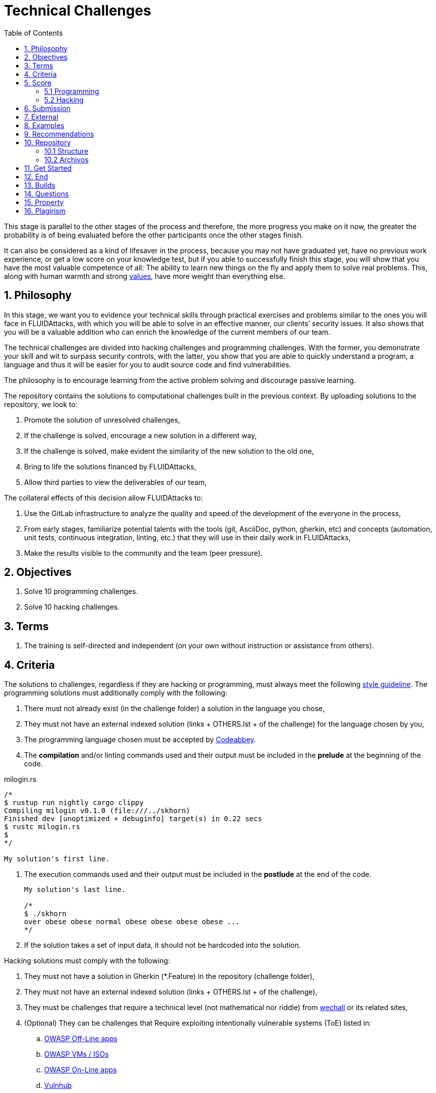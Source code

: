 :slug: careers/technical-challenges/
:category: careers
:description: The main goal of the following page is to inform potential talents and people interested in working with us about our selection process. The technical challenges stage intends to assess the competences of the candidate through programming and hacking exercises.
:keywords: FLUID, Careers, Selection, Process, Technical Challenges, Training.
:toc: yes
:translate: empleos/retos-tecnicos/

= Technical Challenges

This stage is parallel to the other stages of the process and
therefore, the more progress you make on it now,
the greater the probability is
of being evaluated before the other participants
once the other stages finish.

It can also be considered as a kind of lifesaver in the process,
because you may not have graduated yet,
have no previous work experience,
or get a low score on your knowledge test,
but if you able to successfully finish this stage,
you will show that you have the most valuable competence of all:
The ability to learn new things on the fly and
apply them to solve real problems.
This, along with human warmth and
strong [button]#link:../../values[values]#,
have more weight than everything else.

== 1. Philosophy

In this stage, we want you to evidence your technical skills
through practical exercises and problems
similar to the ones you will face in +FLUIDAttacks+,
with which you will be able to solve in an effective manner,
our clients’ security issues.
It also shows that you will be a valuable addition
who can enrich the knowledge of the current members of our team.

The technical challenges are divided into +hacking+ challenges
and programming challenges.
With the former, you demonstrate your skill and wit
to surpass security controls, with the latter,
you show that you are able to quickly understand a program,
a language and thus it will be easier for you to audit source code
and find vulnerabilities.

The philosophy is to encourage learning
from the active problem solving and
discourage passive learning.

The repository contains the solutions to computational challenges
built in the previous context.
By uploading solutions to the repository,
we look to:

. Promote the solution of unresolved challenges,

. If the challenge is solved,
encourage a new solution in a different way,

. If the challenge is solved,
make evident the similarity of the new solution to the old one,

. Bring to life the solutions financed by +FLUIDAttacks+,

. Allow third parties to view the deliverables of our team,

The collateral effects of this decision allow +FLUIDAttacks+ to:

. Use the +GitLab+ infrastructure to analyze the quality and
speed of the development
of the everyone in the process,

. From early stages,
familiarize potential talents with the tools
(+git+, +AsciiDoc+, +python+, +gherkin+, etc) and
concepts (automation, unit tests, continuous integration, +linting+, etc.) that
they will use in their daily work in +FLUIDAttacks+,

. Make the results visible to the community and
the team (peer pressure).

== 2. Objectives

. Solve +10+ programming challenges.

. Solve +10+ hacking challenges.

== 3. Terms

. The training is self-directed and
independent (on your own without instruction or assistance from others).

== 4. Criteria

The solutions to challenges,
regardless if they are hacking or programming,
must always meet the following [button]#link:../../style/#font[style guideline]#.
The programming solutions
must additionally comply with the following:

. There must not already exist (in the challenge folder)
a solution in the language you chose,
. They must not have an external indexed solution
(links + OTHERS.lst + of the challenge) for the language chosen by you,
. The programming language chosen must be accepted by [button]#link:http://www.codeabbey.com/[Codeabbey]#.
. The *compilation* and/or +linting+ commands used and
their output must be included in the *prelude*
at the beginning of the code.

.milogin.rs
[source, rust, linenums]
----

/*
$ rustup run nightly cargo clippy
Compiling milogin v0.1.0 (file:///../skhorn)
Finished dev [unoptimized + debuginfo] target(s) in 0.22 secs
$ rustc milogin.rs
$
*/

My solution's first line.
----
. The execution commands used and
their output must be included in the *postlude*
at the end of the code.
+
[source, rust, linenums]
----
My solution's last line.

/*
$ ./skhorn
over obese obese normal obese obese obese obese ...
*/
----
. If the solution takes a set of input data,
it should not be hardcoded into the solution.

Hacking solutions must comply with the following:

. They must not have a solution in +Gherkin+ (+*.Feature+)
in the repository (challenge folder),
. They must not have an external indexed solution (links + OTHERS.lst + of the challenge),
. They must be challenges that
require a technical level (not mathematical nor riddle) from [button]#link:http://www.wechall.net/[wechall]# or its related sites,
. (Optional) They can be challenges that
Require exploiting intentionally vulnerable systems (+ToE+) listed in:
.. [button]#link:https://www.owasp.org/index.php/OWASP_Vulnerable_Web_Applications_Directory_Project#Off-Line_apps[OWASP Off-Line apps]#
.. [button]#link:https://www.owasp.org/index.php/OWASP_Vulnerable_Web_Applications_Directory_Project#Virtual_Machines_or_ISOs[OWASP VMs / ISOs]#
.. [button]#link:https://www.owasp.org/index.php/OWASP_Vulnerable_Web_Applications_Directory_Project#On-Line_apps[OWASP On-Line apps]#
.. [button]#link:https://www.vulnhub.com/[Vulnhub]#
.  The Gherkin format to be used must strictly meet the [button]#link:../../../en/blog/gherkin-steroids/[the following]#
. All source code in solutions must follow the parameters described in [button]#link:../../style/#font[this guide]#
. The solution must have passed,
without any errors or +warnings+,
through a +linter+ of the corresponding language
in its most rigorous configuration.

== 5. Score

As you go on solving challenges,
you must report your total score, ranking and
score obtained for the specific challenged solved,
which will allow us to follow your progress in this stage.
All this information must be included in the +commit message+
following the format described in the link:#envio[submission requirements]

Here's how to get your scores and
ranking for each platform.

=== 5.1 Programming

. World Ranking

.. In +codeabbey+, go to the “Ranking” tab:
image:ranking-mundial-codeabbey.png[World Ranking - codeabbey]

.. Scroll to the bottom of the page and
there you will find your position in the world ranking:
image:ranking-mundial-codeabbey-2.png[World Ranking - codeabbey]

. Country Ranking

.. While in the “Ranking” rab,
select the country:
image:ranking-colombia-codeabbey.png[Country Ranking]

.. The page doesn’t directly show your position
so you will have to manually count.
To make this easier,
you should take into account that each page shows 50 users.

You must continue to the next page
until you find your username on the ranking board
image:ranking-colombia-codeabbey-2.png[Country Ranking - codeabbey]

=== 5.2 Hacking

image::ranking-wechall.png[Wechall Ranking]


== 6. Submission

The solutions are sent through a +Merge Request+ (+MR+)
to the +master+ branch of the +training+ repository.
Before sending a +MR+
please verify that you meet the following criteria:

. You should only work on a branch
whose name is exactly your username in +gitlab+.
. All files related to a challenge’s solution
must respect the [button]#link:#structure[following structure]#.
. If the solutions requires additional files,
they must be included in the corresponding challenge directory.
. Each challenge solution must be submitted
with +10+ link:#external[external solutions] (+10+ +URLs+ in an +OTHERS.lst+ file).
. The solution and all files associated to it.
must be all sent in +1+ +commit+.
. The +commit+ for each solution must be sent in only +1+ +MR+.
. The +MR+ must only be sent
once your branch has successfully finished integrating (green).
. If the +MR+ is rejected it must not be reopened.
The errors must be fixed and the solution sent in a new +MR+.
. The +commit+ message to send the solution of a challenge
with a complexity of +9.63+, with +17+ previous external solutions (+out+)
and +8+ within the repo (+in+) that took +4.5+ hours to complete
during the challenges phase is as follows:

.commit-msg.txt
[source, text]
----
solution(challenges): codeabbey, 78 (9.63)

- others: 8 in, 17 out, 25 total.
- score: 25665 initial, 25723 final, 58 progress.
- global-rank: 797 initial, 795 final, 2 progress.
- national-rank: 38 initial, 38 final, 0 progress.
- effort: 4.5 hours during challenges phase.
----

== 7. External

The rules for the links (+URLs+)
to external solutions (+OTHERS.lst+) are the following:

. They must be direct links (+HTTP 200+) without redirection (+HTTP 301/302+),
. They don’t need to be solutions to the same challenge you solved,
. They must be +hacking+ links if you solved a +hacking+ challenge,
.. The +OTHERS.lst+ must be new links,
in other words, external solutions to challenges
to which we have no previous external solutions,
.. If you send a +systems+ hacking solution,
the external solutions must also be of +systems hacking+,
. They must be programming solutions if you solved a programming challenge,
.. You must not add external solutions
for a language that already has an external solution,
.. Within the +OTHERS+ of programming solution
the +URLs+ must be ordered alphabetically by extension,
. If it is in +github+ the +URL+ must be to its +raw+ version (link:https://raw.githubusercontent.com/[]),

== 8. Examples

Here are the links to the different types of +MR+:

* +MR+ pending approval: [button]#link:https://gitlab.com/autonomicmind/training/merge_requests?scope=all&utf8=%E2%9C%93&state=opened[click here]#.
* +MR+ which were rejected: [button]#link:https://gitlab.com/autonomicmind/training/merge_requests?scope=all&utf8=%E2%9C%93&state=closed[click here]#.

Examples of +MR+ accepted in the past:

* +Hacking MR+: [button]#link:https://gitlab.com/autonomicmind/training/merge_requests/868/diffs[1]#,
[button]#link:https://gitlab.com/autonomicmind/training/merge_requests/873/diffs[2]#,
[button]#link:https://gitlab.com/autonomicmind/training/merge_requests/703//diffs[3]#

* +Programming MR+: [button]#link:https://gitlab.com/autonomicmind/training/merge_requests/871/diffs[1]#,
[button]#link:https://gitlab.com/autonomicmind/training/merge_requests/882/diffs[2]#,
[button]#link:https://gitlab.com/autonomicmind/training/merge_requests/872/diffs[3]#

[NOTE]
These exemplary links do not necessarily follow all the above rules
as the rules evolve and
therefore, at the time the examples were made,
they could have been different.
The examples never have priority over the rules,
however, they are listed for learning purposes.

== 9. Recommendations

. In order to fulfill the previously stated objectives,
we suggest looking for challenges that
don’t have a solution in the +OTHERS+ file nor
in the repository and
solving the challenge in its respective platform.
To do this,
You can lean on the following
link:https://gitlab.com/autonomicmind/training/blob/master/utility.sh[script].

. When solving programming challenges,
we suggest using a language that is not widely used.

. Submit your solution immediately after you solve the challenge.
Do not accumulate solutions on your computer without sending them,
because this way,
you will never receive feedback
in order to know what you are doing wrong and
could result unnecessary repetition.

== 10. Repository

All submissions must be sent to this [button]#link:https://gitlab.com/autonomicmind/training/[git repository]#

It is ideal that you become familiar with the versioning and
the structure that we detail below.

=== 10.1 Structure

Challenge solutions are stored in the following folders:

[role="tb-col"]
[frame="topbot"]
|====
^.^s| Folder ^.^| challenges ^.^| system

^.^s| Description
| Folder to store programming and +hacking+ challenges.
| Folder to exclusively store vulnerable system challenges.

^.^s| Structure
a| * site (directory)
** challenge ID (directory)
*** login-gitlab.ext (solution file)
a| * name of the vulnerable machine (directory)
** name of the exploit performed (directory)
*** login-gitlab.feature (solution file)

^.^s| Example
a| * link:https://gitlab.com/autonomicmind/training/tree/master/challenges/codeabbey/[codeabbey]
** link:https://gitlab.com/autonomicmind/training/tree/master/challenges/codeabbey/135/[135]
*** link:https://gitlab.com/autonomicmind/training/blob/master/challenges/codeabbey/135/skhorn.rs[skhorn.rs]

a| * link:https://gitlab.com/autonomicmind/training/tree/master/systems/bwapp[bwapp]
*** link:https://gitlab.com/autonomicmind/training/tree/master/systems/bwapp/a1-command-injection[a1-command-injection]
**** link:https://gitlab.com/autonomicmind/training/blob/master/systems/bwapp/a1-command-injection/raballestasr.feature[raballestasr.feature]
|====

The naming of all files and folders,
with the exception of link:#102-archivos[special files],
must not exceed +35+ characters,
written in lowercase,
without any special characters and
In case a space is needed use a *-* (dash) to replace it.

=== 10.2 Archivos

Some of the folders described in the structure contain special files:

** *LINK.lst:* Contains the challenge URL.
(link:https://gitlab.com/autonomicmind/training/blob/master/challenges/codeabbey/001/LINK.lst[Example]).
This file must only have one line with the respective link and
it must give a +HTTP 200+ response when visiting it (No redirection).

** *DATA.lst:* Contains the test cases
with which the challenge was validated.
This file should only contain test cases that are
immediately processable by any solution file.

** *OTHERS.lst:* It contains the links to the external solutions
found on the Internet for said challenge
which must not be read or used
as a reference to solve the challenge.
This file allows an automatic script to perform a similarity analysis
with the challenges sent by the candidates.
They must comply with what is specified [button]#link:#external[here]#

** *SPEC.txt* (Only for vulnerable system challenges):
Contains the specifications of the vulnerable machine you are working on.
You can see an example link:https://gitlab.com/autonomicmind/training/blob/master/systems/bwapp/SPEC.txt[here]

== 11. Get Started

To begin this stage, you must:

. Register on +GitLab+ using your personal email and
a username of your liking.
Your username must not exceed +12+ characters in length and
only contain lowercase letters and numbers.

. Joing our link:https://join.slack.com/t/autonomicmind/shared_invite/enQtMjg4ODI4NjM3MjY3LWUxMTNmMjk3MDdkMDAzYWY0ZjQ3MzNlYjUzZjM3NTM3MDVmYTliN2YyNGViZGUyNzUxOTAzNTdmZDQ5NWNjNGI[Slack channel],
where you can interact with +FLUIDAttacks+ personnel and
other candidates who are currently in the same stage
to solve doubts or issues.

. Request access rights to the repository through +Slack+
Introducing yourself to everyone
In the *#general* channel with the following message:
[quote]
____________________________________________________________________
I have read and understood all documentation pertaining to technical challenges,
I agree to all of the terms and
therefore request access to the +git+ repository
With my +GitLab+ username [username].
____________________________________________________________________

== 12. End

The challenge stage ends under any of the following conditions:

. You have met all link:#objectives[objectives] and
Sent an +email+ with the links to your solutions in the +master+ branch.
. If there is no activity (+push+ to the +git+ repo) in +14+ calendar days.
. If you reach the maximum of +10+ failed +MR+,
this means the +MR+ was rejected and
not merged due to its failure to meet the requirements.
. If you explicitly manifest your desire to end the process in an +email+.
. If you present someone else’s complete or
partial solutions as your own (plagiarism).
. If you solve a challenge with the help of others.

In all cases, the email address for these steps is: careers@autonomicmind.co

If you were removed from the process
due to any of these circumstances, except for the last two,
You may apply again at any time and
start over the process by clicking
[button]#link:../../../../forms/aplicacion[here]#.

== 13. Builds

It is possible to run local integrations
in order to identify any errors before doing +push+ or
sending a +merge requests+ to the repository.
To do so,
you must execute the following commands:

* *For +GNU/Linux+ Operating Systems:*

.Install curl
[source, bash, linenums]
----
sudo apt-get update
sudo apt-get install curl
----

.Install Nix
[source, bash, linenums]
----
curl https://nixos.org/nix/install | sh
----

.Set your credentials
[source, bash, linenums]
----
export DOCKER_USER=usuario-gitlab
export DOCKER_PASS=contraseña-gitlab
----

.Compile and test
[source, bash, linenums]
----
./build.nix
----

. If the integration was successful,
do a +commit+ and
add the changes to your local branch.
[source, bash, linenums]
----
git add .
git commit -m "Ejemplo"
git push origin rama-personal
----

* *For +Windows+:*
A guide to run the integration locally
Is not yet available for Windows and
the fact that the integration is based on +Linux+
makes the process that much more complicated for +Windows+.

We recommend installing virtualization software
(link:https://my.vmware.com/en/web/vmware/free#desktop_end_user_computing/vmware_workstation_player/14_0[VMware],
link:https://www.virtualbox.org/wiki/Downloads[Virtualbox]) and
creating a virtual machine
based on a +Linux+ distribution (e.g. link:https://www.ubuntu.com/download/desktop[Ubuntu],
or another one of your liking).
Then, follow the same procedure described above for +Linux+.

== 14. Questions

* Before you send us a question,
please read this document carefully once more and
our link:../faq[Frequently Asked Questions].

* You can tell us your doubts and
questions in our *#general* link:https://join.slack.com/t/autonomicmind/shared_invite/enQtMjg4ODI4NjM3MjY3LWUxMTNmMjk3MDdkMDAzYWY0ZjQ3MzNlYjUzZjM3NTM3MDVmYTliN2YyNGViZGUyNzUxOTAzNTdmZDQ5NWNjNGI[Slack channel].

== 15. Property

* The proprietary rights of all content
in the repository are defined in the file
link:https://gitlab.com/autonomicmind/training/blob/master/COPYRIGHT.txt[COPYRIGHT].
* The license and privileges that users of this repository have
are defined in the file
link:https://gitlab.com/autonomicmind/training/blob/master/LICENSE.txt[LICENSE].
* Carrying out a +merge request+ implies the transfer of copyrights.
Therefore, all information contained herein may be used
by +FLUIDAttacks+ for any commercial purpose,
always preserving the moral rights of their authors.

== 16. Plagirism

Having the solutions available at everyones disposal
poses an opportunity for plagiarism,
How do we show the solutions to the world and avoid plagiarism?
Plagiarism is not a technical problem,
It is a moral problem of presenting someone else’s work
as your own.

To avoid plagiarism we seek visibility and
an explicit declaration of the authorship of each algorithm
in a centralized place.
This provides clear evidence of the attribution of authorship and
allows for public scrutiny in case of plagiarism.

In other words, the current model avoids plagiarism
through total transparency.

+FLUIDAttacks+ actively applies algorithmic similarity detection techniques
on all solutions submitted.
In particular using:

* link:https://theory.stanford.edu/~aiken/moss/[MOSS]
* link:https://en.wikipedia.org/wiki/Plagiarism_detection[Plagiarism Detection Theory]
* link:https://www.plagaware.com/[PlagAware]
* link:https://www.safe-corp.com/products_codematch.htm[Code Match]
